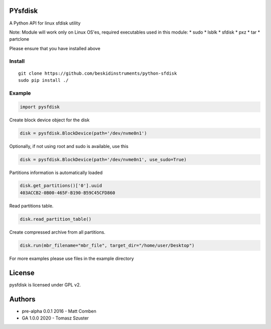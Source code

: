 PYsfdisk
========

A Python API for linux sfdisk utility

Note: Module will work only on Linux OS'es, required executables used in
this module: \* sudo \* lsblk \* sfdisk \* pxz \* tar \* partclone

Please ensure that you have installed above

Install
-------

::

    git clone https://github.com/beskidinstruments/python-sfdisk
    sudo pip install ./

Example
-------

.. code:: python

    import pysfdisk

Create block device object for the disk

.. code:: python

    disk = pysfdisk.BlockDevice(path='/dev/nvme0n1')

Optionally, if not using root and sudo is available, use this

.. code:: python

    disk = pysfdisk.BlockDevice(path='/dev/nvme0n1', use_sudo=True)

Partitions information is automatically loaded

.. code:: python

    disk.get_partitions()['0'].uuid
    403ACCB2-0B00-465F-B190-B59C45CFD860

Read partitions table.

.. code:: python

    disk.read_partition_table()

Create compressed archive from all partitions.

.. code:: python

    disk.run(mbr_filename="mbr_file", target_dir="/home/user/Desktop")

For more examples please use files in the example directory

License
=======

pysfdisk is licensed under GPL v2.

Authors
=======

-  pre-alpha 0.0.1 2016 - Matt Comben
-  GA 1.0.0 2020 - Tomasz Szuster
